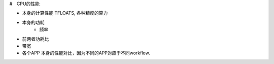 #　CPU的性能

* 本身的计算性能 TFLOATS, 各种精度的算力
* 本身的功耗
   * 频率
* 前两者功耗比
* 带宽 
* 各个APP 本身的性能对比，因为不同的APP对应于不同workflow.